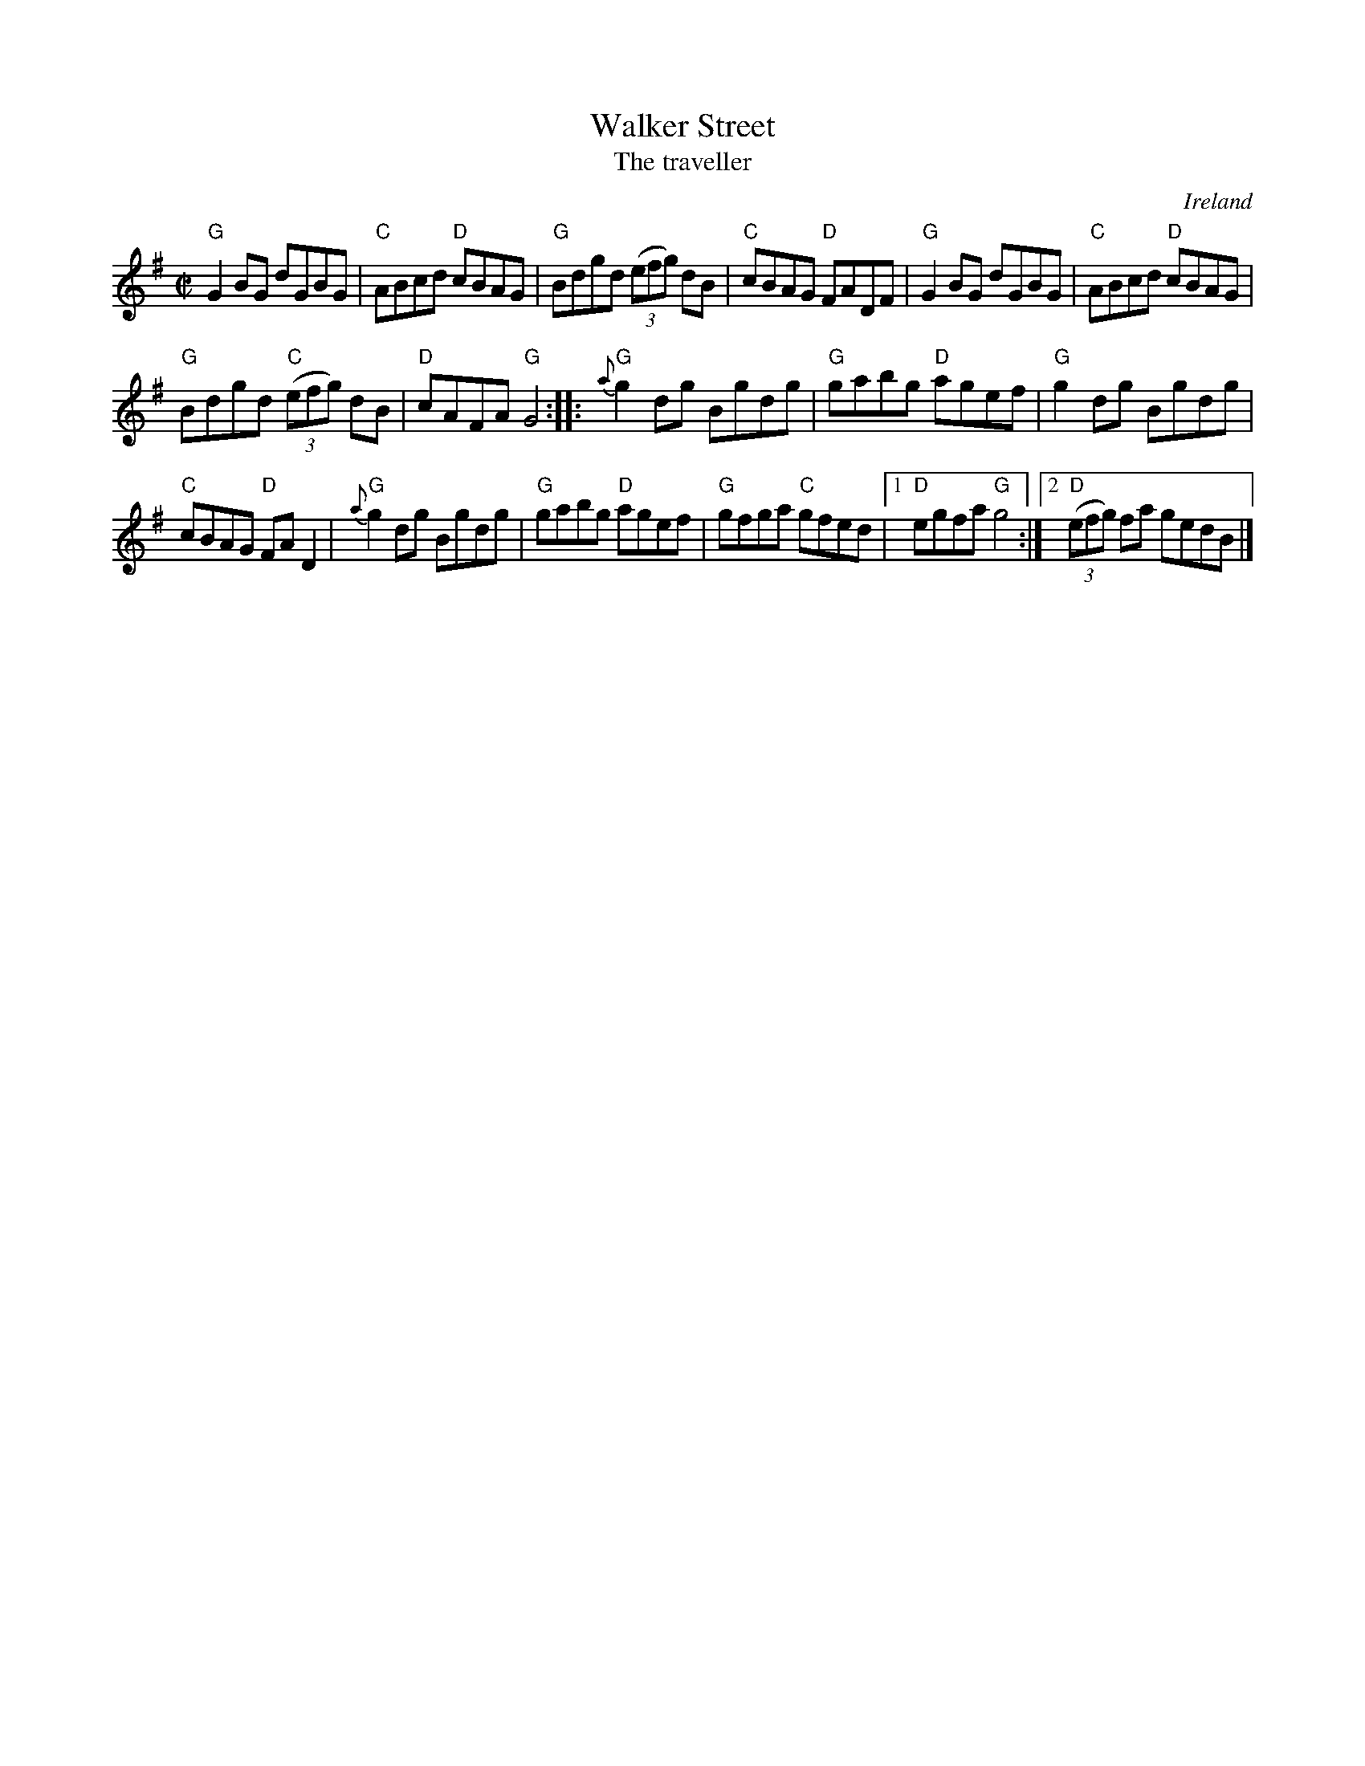 X:335
T:Walker Street
T:The traveller
R:Reel
O:Ireland
B:Cole p.45
B:New England Fiddler's Repertoire
B:O'Neill's 1495
S:O'Neill's 1495
Z:Transcription:John B. Walsh, arr. chords:Mike Long
M:C|
L:1/8
K:G
"G"G2BG dGBG|"C"ABcd "D"cBAG|"G"Bdgd (3(efg) dB|"C"cBAG "D"FADF|\
"G"G2BG dGBG|"C"ABcd "D"cBAG|
"G"Bdgd "C"(3(efg) dB|"D"cAFA "G"G4:|\
|:"G"{a}g2dg Bgdg|"G"gabg "D"agef|"G"g2dg Bgdg|
"C"cBAG "D"FAD2|\
"G"{a}g2dg Bgdg|"G"gabg "D"agef|\
"G"gfga "C"gfed|[1 "D"egfa "G"g4:|[2 "D"(3(efg) fa gedB|]
